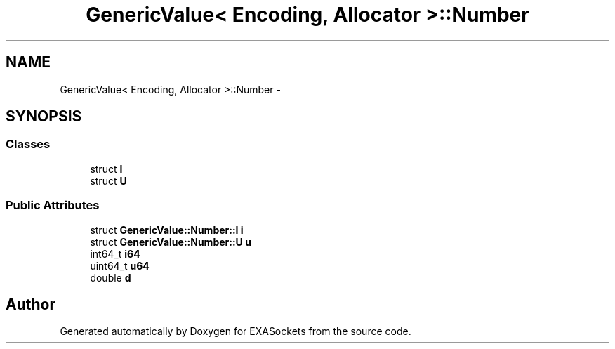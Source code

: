 .TH "GenericValue< Encoding, Allocator >::Number" 3 "Thu Nov 3 2016" "Version 0.9" "EXASockets" \" -*- nroff -*-
.ad l
.nh
.SH NAME
GenericValue< Encoding, Allocator >::Number \- 
.SH SYNOPSIS
.br
.PP
.SS "Classes"

.in +1c
.ti -1c
.RI "struct \fBI\fP"
.br
.ti -1c
.RI "struct \fBU\fP"
.br
.in -1c
.SS "Public Attributes"

.in +1c
.ti -1c
.RI "struct \fBGenericValue::Number::I\fP \fBi\fP"
.br
.ti -1c
.RI "struct \fBGenericValue::Number::U\fP \fBu\fP"
.br
.ti -1c
.RI "int64_t \fBi64\fP"
.br
.ti -1c
.RI "uint64_t \fBu64\fP"
.br
.ti -1c
.RI "double \fBd\fP"
.br
.in -1c

.SH "Author"
.PP 
Generated automatically by Doxygen for EXASockets from the source code\&.
